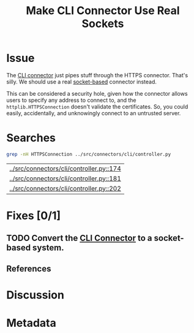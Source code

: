 # -*- mode: org; mode: auto-fill; fill-column: 80 -*-

#+TITLE: Make CLI Connector Use Real Sockets
#+OPTIONS:   d:t
#+LINK_UP:  ./
#+LINK_HOME: ../

* Issue

The [[file:~/programs/freedombox/freedombuddy/src/connectors/cli/controller.py::#!%20/usr/bin/env%20python%20#%20-*-%20mode:%20python%3B%20mode:%20auto-fill%3B%20fill-column:%2080%3B%20-*-][CLI connector]] just pipes stuff through the HTTPS connector.  That's silly.
We should use a real [[http://docs.python.org/howto/sockets.html][socket-based]] connector instead.

This can be considered a security hole, given how the connector allows users to
specify any address to connect to, and the ~httplib.HTTPSConnection~ doesn't
validate the certificates.  So, you could easily, accidentally, and unknowingly
connect to an untrusted server.

* Searches

  #+begin_src sh
    grep -nH HTTPSConnection ../src/connectors/cli/controller.py
  #+end_src

  #+results:
  | [[../src/connectors/cli/controller.py::174]] |
  | [[../src/connectors/cli/controller.py::181]] |
  | [[../src/connectors/cli/controller.py::202]] |

* Fixes [0/1]

** TODO Convert the [[file:~/programs/freedombox/freedombuddy/src/connectors/cli/controller.py][CLI Connector]] to a socket-based system.

** References

* Discussion

* Metadata
  :PROPERTIES:
  :Status:   Incomplete
  :Priority: 0
  :Owner:    Nick Daly
  :Tags:     Security
  :Blocking: [[file:httpsConnection-insecure.org][httplib.HTTPS Connection Insecure]]
  :END:

